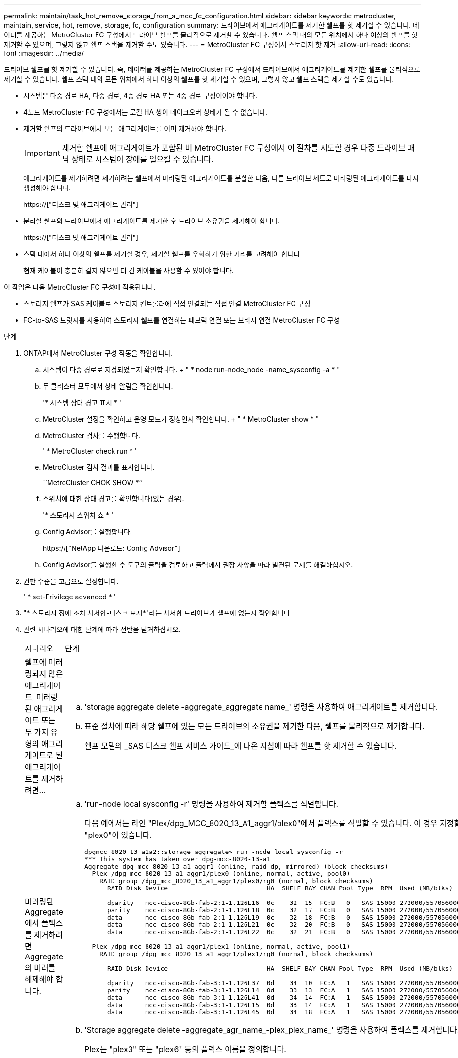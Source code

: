 ---
permalink: maintain/task_hot_remove_storage_from_a_mcc_fc_configuration.html 
sidebar: sidebar 
keywords: metrocluster, maintain, service, hot, remove, storage, fc, configuration 
summary: 드라이브에서 애그리게이트를 제거한 쉘프를 핫 제거할 수 있습니다. 데이터를 제공하는 MetroCluster FC 구성에서 드라이브 쉘프를 물리적으로 제거할 수 있습니다. 쉘프 스택 내의 모든 위치에서 하나 이상의 쉘프를 핫 제거할 수 있으며, 그렇지 않고 쉘프 스택을 제거할 수도 있습니다. 
---
= MetroCluster FC 구성에서 스토리지 핫 제거
:allow-uri-read: 
:icons: font
:imagesdir: ../media/


[role="lead"]
드라이브 쉘프를 핫 제거할 수 있습니다. 즉, 데이터를 제공하는 MetroCluster FC 구성에서 드라이브에서 애그리게이트를 제거한 쉘프를 물리적으로 제거할 수 있습니다. 쉘프 스택 내의 모든 위치에서 하나 이상의 쉘프를 핫 제거할 수 있으며, 그렇지 않고 쉘프 스택을 제거할 수도 있습니다.

* 시스템은 다중 경로 HA, 다중 경로, 4중 경로 HA 또는 4중 경로 구성이어야 합니다.
* 4노드 MetroCluster FC 구성에서는 로컬 HA 쌍이 테이크오버 상태가 될 수 없습니다.
* 제거할 쉘프의 드라이브에서 모든 애그리게이트를 이미 제거해야 합니다.
+

IMPORTANT: 제거할 쉘프에 애그리게이트가 포함된 비 MetroCluster FC 구성에서 이 절차를 시도할 경우 다중 드라이브 패닉 상태로 시스템이 장애를 일으킬 수 있습니다.

+
애그리게이트를 제거하려면 제거하려는 쉘프에서 미러링된 애그리게이트를 분할한 다음, 다른 드라이브 세트로 미러링된 애그리게이트를 다시 생성해야 합니다.

+
https://["디스크 및 애그리게이트 관리"]

* 분리할 쉘프의 드라이브에서 애그리게이트를 제거한 후 드라이브 소유권을 제거해야 합니다.
+
https://["디스크 및 애그리게이트 관리"]

* 스택 내에서 하나 이상의 쉘프를 제거할 경우, 제거할 쉘프를 우회하기 위한 거리를 고려해야 합니다.
+
현재 케이블이 충분히 길지 않으면 더 긴 케이블을 사용할 수 있어야 합니다.



이 작업은 다음 MetroCluster FC 구성에 적용됩니다.

* 스토리지 쉘프가 SAS 케이블로 스토리지 컨트롤러에 직접 연결되는 직접 연결 MetroCluster FC 구성
* FC-to-SAS 브릿지를 사용하여 스토리지 쉘프를 연결하는 패브릭 연결 또는 브리지 연결 MetroCluster FC 구성


.단계
. ONTAP에서 MetroCluster 구성 작동을 확인합니다.
+
.. 시스템이 다중 경로로 지정되었는지 확인합니다. + " * node run-node_node -name_sysconfig -a * "
.. 두 클러스터 모두에서 상태 알림을 확인합니다.
+
'* 시스템 상태 경고 표시 * '

.. MetroCluster 설정을 확인하고 운영 모드가 정상인지 확인합니다. + " * MetroCluster show * "
.. MetroCluster 검사를 수행합니다.
+
' * MetroCluster check run * '

.. MetroCluster 검사 결과를 표시합니다.
+
``MetroCluster CHOK SHOW *’’

.. 스위치에 대한 상태 경고를 확인합니다(있는 경우).
+
'* 스토리지 스위치 쇼 * '

.. Config Advisor를 실행합니다.
+
https://["NetApp 다운로드: Config Advisor"]

.. Config Advisor를 실행한 후 도구의 출력을 검토하고 출력에서 권장 사항을 따라 발견된 문제를 해결하십시오.


. 권한 수준을 고급으로 설정합니다.
+
' * set-Privilege advanced * '

. "* 스토리지 장애 조치 사서함-디스크 표시*"라는 사서함 드라이브가 셸프에 없는지 확인합니다
. 관련 시나리오에 대한 단계에 따라 선반을 탈거하십시오.
+
|===


| 시나리오 | 단계 


 a| 
쉘프에 미러링되지 않은 애그리게이트, 미러링된 애그리게이트 또는 두 가지 유형의 애그리게이트로 된 애그리게이트를 제거하려면...
 a| 
.. 'storage aggregate delete -aggregate_aggregate name_' 명령을 사용하여 애그리게이트를 제거합니다.
.. 표준 절차에 따라 해당 쉘프에 있는 모든 드라이브의 소유권을 제거한 다음, 쉘프를 물리적으로 제거합니다.
+
쉘프 모델의 _SAS 디스크 쉘프 서비스 가이드_에 나온 지침에 따라 쉘프를 핫 제거할 수 있습니다.





 a| 
미러링된 Aggregate에서 플렉스를 제거하려면 Aggregate의 미러를 해제해야 합니다.
 a| 
.. 'run-node local sysconfig -r' 명령을 사용하여 제거할 플렉스를 식별합니다.
+
다음 예에서는 라인 "Plex/dpg_MCC_8020_13_A1_aggr1/plex0"에서 플렉스를 식별할 수 있습니다. 이 경우 지정할 플렉스에는 "plex0"이 있습니다.

+
[listing]
----
dpgmcc_8020_13_a1a2::storage aggregate> run -node local sysconfig -r
*** This system has taken over dpg-mcc-8020-13-a1
Aggregate dpg_mcc_8020_13_a1_aggr1 (online, raid_dp, mirrored) (block checksums)
  Plex /dpg_mcc_8020_13_a1_aggr1/plex0 (online, normal, active, pool0)
    RAID group /dpg_mcc_8020_13_a1_aggr1/plex0/rg0 (normal, block checksums)
      RAID Disk Device                          HA  SHELF BAY CHAN Pool Type  RPM  Used (MB/blks)    Phys (MB/blks)
      --------- ------                          ------------- ---- ---- ---- ----- --------------    --------------
      dparity   mcc-cisco-8Gb-fab-2:1-1.126L16  0c    32  15  FC:B   0   SAS 15000 272000/557056000  274845/562884296
      parity    mcc-cisco-8Gb-fab-2:1-1.126L18  0c    32  17  FC:B   0   SAS 15000 272000/557056000  274845/562884296
      data      mcc-cisco-8Gb-fab-2:1-1.126L19  0c    32  18  FC:B   0   SAS 15000 272000/557056000  274845/562884296
      data      mcc-cisco-8Gb-fab-2:1-1.126L21  0c    32  20  FC:B   0   SAS 15000 272000/557056000  274845/562884296
      data      mcc-cisco-8Gb-fab-2:1-1.126L22  0c    32  21  FC:B   0   SAS 15000 272000/557056000  274845/562884296

  Plex /dpg_mcc_8020_13_a1_aggr1/plex1 (online, normal, active, pool1)
    RAID group /dpg_mcc_8020_13_a1_aggr1/plex1/rg0 (normal, block checksums)

      RAID Disk Device                          HA  SHELF BAY CHAN Pool Type  RPM  Used (MB/blks)    Phys (MB/blks)
      --------- ------                          ------------- ---- ---- ---- ----- --------------    --------------
      dparity   mcc-cisco-8Gb-fab-3:1-1.126L37  0d    34  10  FC:A   1   SAS 15000 272000/557056000  280104/573653840
      parity    mcc-cisco-8Gb-fab-3:1-1.126L14  0d    33  13  FC:A   1   SAS 15000 272000/557056000  280104/573653840
      data      mcc-cisco-8Gb-fab-3:1-1.126L41  0d    34  14  FC:A   1   SAS 15000 272000/557056000  280104/573653840
      data      mcc-cisco-8Gb-fab-3:1-1.126L15  0d    33  14  FC:A   1   SAS 15000 272000/557056000  280104/573653840
      data      mcc-cisco-8Gb-fab-3:1-1.126L45  0d    34  18  FC:A   1   SAS 15000 272000/557056000  280104/573653840
----
.. 'Storage aggregate delete -aggregate_agr_name_-plex_plex_name_' 명령을 사용하여 플렉스를 제거합니다.
+
Plex는 "plex3" 또는 "plex6" 등의 플렉스 이름을 정의합니다.

.. 표준 절차에 따라 해당 쉘프에 있는 모든 드라이브의 소유권을 제거한 다음, 쉘프를 물리적으로 제거합니다.
+
쉘프 모델의 _SAS 디스크 쉘프 서비스 가이드_에 나온 지침에 따라 쉘프를 핫 제거할 수 있습니다.



|===

